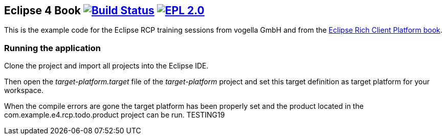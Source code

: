 == Eclipse 4 Book image:https://travis-ci.org/vogellacompany/openreq.svg?branch=master["Build Status", link="https://travis-ci.org/vogellacompany/openreq"] image:https://img.shields.io/badge/License-EPL%202.0-blue.svg["EPL 2.0", link="https://www.eclipse.org/legal/epl-2.0/"]

This is the example code for the Eclipse RCP training sessions from vogella GmbH and from the http://www.vogella.com/books/eclipsercp.html[Eclipse Rich Client Platform book].

=== Running the application

Clone the project and import all projects into the Eclipse IDE.

Then open the _target-platform.target_ file of the _target-platform_ project and 
set this target definition as target platform for your workspace.

When the compile errors are gone the target platform has been properly set and the product located
 in the com.example.e4.rcp.todo.product project can be run.
TESTING19

